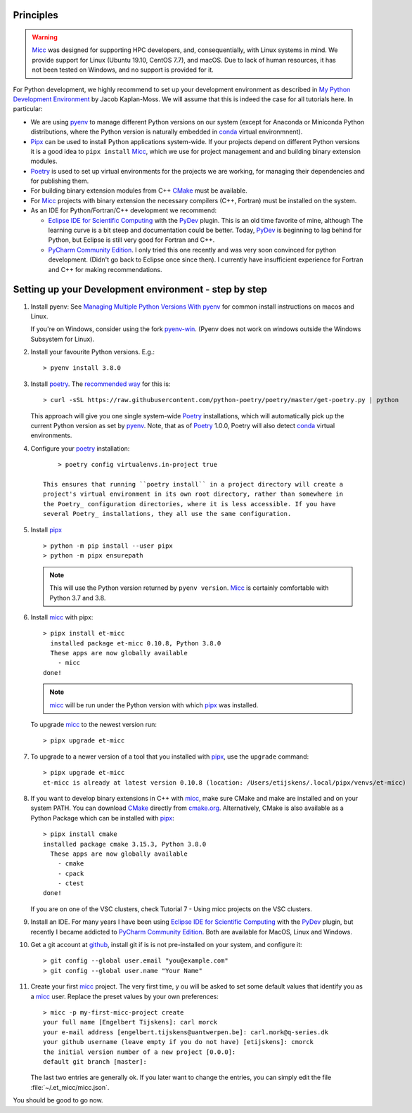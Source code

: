Principles
----------

.. warning:: `Micc <https://github.com/etijskens/et-micc>`_ was designed for supporting HPC
    developers, and, consequentially, with Linux systems in mind. We provide support for Linux
    (Ubuntu 19.10, CentOS 7.7), and macOS. Due to lack of human resources, it has not been
    tested on Windows, and no support is provided for it.

For Python development, we highly recommend to set up your development environment as described in
`My Python Development Environment <https://jacobian.org/2019/nov/11/python-environment-2020/>`_
by Jacob Kaplan-Moss. We will assume that this is indeed the case for all tutorials here. In
particular:

*   We are using `pyenv <https://github.com/pyenv/pyenv>`_ to manage different Python versions on
    our system (except for Anaconda or Miniconda Python distributions, where the Python version is
    naturally embedded in conda_ virtual environmnent).
*   `Pipx <https://github.com/pipxproject/pipx/>`_ can be used to install Python applications
    system-wide. If your projects depend on different Python versions it is a good idea to
    ``pipx install`` Micc_, which we use for project management and and building binary extension
    modules.
*   `Poetry <https://poetry.eustace.io/docs/pyproject/>`_ is used to set up virtual environments for
    the projects we are working, for managing their dependencies and for publishing them.
*   For building binary extension modules from C++ `CMake <https://cmake.org>`_ must be available.
*   For Micc_ projects with binary extension the necessary compilers (C++, Fortran) must be installed
    on the system.
*   As an IDE for Python/Fortran/C++ development we recommend:

    *   `Eclipse IDE for Scientific Computing <https://www.eclipse.org/downloads/packages/release/photon/rc2/eclipse-ide-scientific-computing>`_
        with the `PyDev <https://pydev.org>`_ plugin. This is an old time favorite of mine, although
        The learning curve is a bit steep and documentation could be better. Today, PyDev_ is beginning
        to lag behind for Python, but Eclipse is still very good for Fortran and C++.

    *   `PyCharm Community Edition <https://www.jetbrains.com/pycharm/download>`_. I only tried this one
        recently and was very soon convinced for python development. (Didn't go back to Eclipse once since
        then). I currently have insufficient experience for Fortran and C++ for making recommendations.

Setting up your Development environment - step by step
------------------------------------------------------
#.  Install pyenv: See
    `Managing Multiple Python Versions With pyenv <https://realpython.com/intro-to-pyenv/>`_
    for common install instructions on macos and Linux.

    If you're on Windows, consider using the fork `pyenv-win <https://github.com/pyenv-win/pyenv-win>`_.
    (Pyenv does not work on windows outside the Windows Subsystem for Linux).

#.  Install your favourite Python versions. E.g.::

        > pyenv install 3.8.0

#.  Install poetry_. The `recommended way <https://python-poetry.org/docs/#installation>`_
    for this is::

    > curl -sSL https://raw.githubusercontent.com/python-poetry/poetry/master/get-poetry.py | python

    This approach will give you one single system-wide Poetry_ installations, which
    will automatically pick up the current Python version as set by pyenv_. Note,
    that as of Poetry_ 1.0.0, Poetry will also detect
    `conda <https://conda.io/projects/conda/en/latest/index.html>`_ virtual environments.

#. Configure your poetry_ installation::

        > poetry config virtualenvs.in-project true

    This ensures that running ``poetry install`` in a project directory will create a
    project's virtual environment in its own root directory, rather than somewhere in
    the Poetry_ configuration directories, where it is less accessible. If you have
    several Poetry_ installations, they all use the same configuration.

#.  Install pipx_ ::

        > python -m pip install --user pipx
        > python -m pipx ensurepath

    .. note:: This will use the Python version returned by ``pyenv version``. Micc_ is
        certainly comfortable with Python 3.7 and 3.8.

#.  Install micc_ with pipx::

        > pipx install et-micc
          installed package et-micc 0.10.8, Python 3.8.0
          These apps are now globally available
            - micc
        done!

    .. note:: micc_ will be run under the Python version with which pipx_ was installed.

    To upgrade micc_ to the newest version run::

        > pipx upgrade et-micc

#.  To upgrade to a newer version of a tool that you installed with pipx_, use the ``upgrade``
    command::

        > pipx upgrade et-micc
        et-micc is already at latest version 0.10.8 (location: /Users/etijskens/.local/pipx/venvs/et-micc)

#.  If you want to develop binary extensions in  C++ with micc_, make sure CMake and make
    are installed and on your system PATH. You can download CMake_ directly from
    `cmake.org <https://cmake.org/download/>`_.
    Alternatively, CMake is also available as a Python Package which can be installed
    with pipx_::

        > pipx install cmake
        installed package cmake 3.15.3, Python 3.8.0
          These apps are now globally available
            - cmake
            - cpack
            - ctest
        done!

    If you are on one of the VSC clusters, check Tutorial 7 - Using micc projects on the VSC clusters.

#.  Install an IDE. For many years I have been using `Eclipse IDE for Scientific Computing`_
    with the `PyDev <https://pydev.org>`_ plugin,  but recently I became addicted to
    `PyCharm Community Edition`_. Both are available for MacOS, Linux and Windows.

#.  Get a git account at `github <https://github.com>`_, install git if is is not pre-installed
    on your system, and configure it::

        > git config --global user.email "you@example.com"
        > git config --global user.name "Your Name"

#.  Create your first micc_ project. The very first time, y ou will be asked to set some default
    values that identify you as a micc_ user. Replace the preset values by your own preferences::

        > micc -p my-first-micc-project create
        your full name [Engelbert Tijskens]: carl morck
        your e-mail address [engelbert.tijskens@uantwerpen.be]: carl.mork@q-series.dk
        your github username (leave empty if you do not have) [etijskens]: cmorck
        the initial version number of a new project [0.0.0]:
        default git branch [master]:

    The last two entries are generally ok. If you later want to change the entries, you can simply
    edit the file :file:`~/.et_micc/micc.json`.

You should be good to go now.

